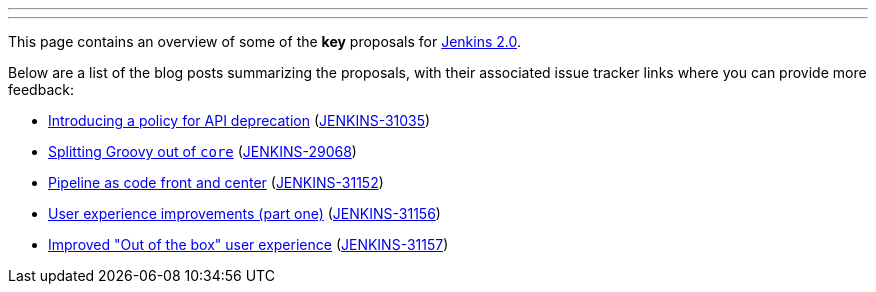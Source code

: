 ---
:layout: post
:title: Jenkins 2.0 Proposals
:created: 1446595678
:author: rtyler
---
This page contains an overview of some of the **key** proposals for link:https://wiki.jenkins-ci.org/display/JENKINS/Jenkins+2.0[Jenkins 2.0].


Below are a list of the blog posts summarizing the proposals, with their associated issue tracker links where you can provide more feedback:

* link:/content/jenkins-20-proposal-introduce-policy-api-deprecation[Introducing a policy for API deprecation] (link:https://issues.jenkins-ci.org/browse/JENKINS-31035[JENKINS-31035])
* link:/content/jenkins-20-proposal-split-groovy-out-core[Splitting Groovy out of `core`] (link:https://issues.jenkins-ci.org/browse/JENKINS-29068[JENKINS-29068])
* link:/content/jenkins-20-proposal-pipeline-code-front-and-center[Pipeline as code front and center] (link:https://issues.jenkins-ci.org/browse/JENKINS-31152[JENKINS-31152])
* link:/content/jenkins-20-proposal-ux-improvements-part-one[User experience improvements (part one)] (link:https://issues.jenkins-ci.org/browse/JENKINS-31156[JENKINS-31156])
* link:/content/jenkins-20-proposal-improved-out-box-user-experience[Improved "Out of the box" user experience] (link:https://issues.jenkins-ci.org/browse/JENKINS-31157[JENKINS-31157])

